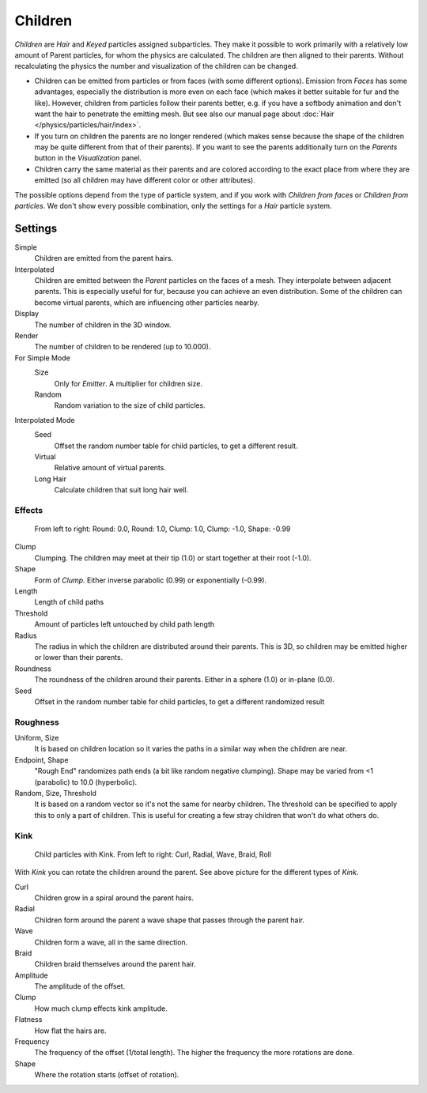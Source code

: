 
********
Children
********

*Children* are *Hair* and *Keyed* particles assigned subparticles.
They make it possible to work primarily with a relatively low amount of Parent particles,
for whom the physics are calculated. The children are then aligned to their parents.
Without recalculating the physics the number and visualization of the children can be changed.

- Children can be emitted from particles or from faces (with some different options).
  Emission from *Faces* has some advantages, especially the distribution is more even on each face
  (which makes it better suitable for fur and the like).
  However, children from particles follow their parents better, e.g.
  if you have a softbody animation and don't want the hair to penetrate the emitting mesh.
  But see also our manual page about :doc:`Hair </physics/particles/hair/index>`.
- If you turn on children the parents are no longer rendered
  (which makes sense because the shape of the children may be quite different from that of their parents).
  If you want to see the parents additionally turn on the *Parents* button in the *Visualization* panel.
- Children carry the same material as their parents and are colored according to the exact
  place from where they are emitted (so all children may have different color or other attributes).

The possible options depend from the type of particle system,
and if you work with *Children from faces* or *Children from particles*.
We don't show every possible combination,
only the settings for a *Hair* particle system.


Settings
********

Simple
   Children are emitted from the parent hairs.
Interpolated
   Children are emitted between the *Parent* particles on the faces of a mesh.
   They interpolate between adjacent parents. This is especially useful for fur,
   because you can achieve an even distribution.
   Some of the children can become virtual parents, which are influencing other particles nearby.

Display
   The number of children in the 3D window.
Render
   The number of children to be rendered (up to 10.000).

For Simple Mode
   Size
      Only for *Emitter*. A multiplier for children size.
   Random
      Random variation to the size of child particles.

Interpolated Mode
   Seed
      Offset the random number table for child particles, to get a different result.
   Virtual
      Relative amount of virtual parents.
   Long Hair
      Calculate children that suit long hair well.


Effects
=======

.. figure:: /images/ChildParticleRoundClump.jpg

   From left to right: Round: 0.0, Round: 1.0, Clump: 1.0, Clump: -1.0, Shape: -0.99


Clump
   Clumping. The children may meet at their tip (1.0) or start together at their root (-1.0).
Shape
   Form of *Clump*. Either inverse parabolic (0.99) or exponentially (-0.99).
Length
   Length of child paths
Threshold
   Amount of particles left untouched by child path length
Radius
   The radius in which the children are distributed around their parents.
   This is 3D, so children may be emitted higher or lower than their parents.
Roundness
   The roundness of the children around their parents. Either in a sphere (1.0) or in-plane (0.0).
Seed
   Offset in the random number table for child particles, to get a different randomized result


Roughness
=========

Uniform, Size
   It is based on children location so it varies the paths in a similar way when the children are near.
Endpoint, Shape
   "Rough End" randomizes path ends (a bit like random negative clumping).
   Shape may be varied from <1 (parabolic) to 10.0 (hyperbolic).
Random, Size, Threshold
   It is based on a random vector so it's not the same for nearby children.
   The threshold can be specified to apply this to only a part of children.
   This is useful for creating a few stray children that won't do what others do.


Kink
====

.. figure:: /images/ChildParticleKink.jpg

   Child particles with Kink. From left to right: Curl, Radial, Wave, Braid, Roll


With *Kink* you can rotate the children around the parent.
See above picture for the different types of *Kink*.

Curl
   Children grow in a spiral around the parent hairs.
Radial
   Children form around the parent a wave shape that passes through the parent hair.
Wave
   Children form a wave, all in the same direction.
Braid
   Children braid themselves around the parent hair.

Amplitude
   The amplitude of the offset.
Clump
   How much clump effects kink amplitude.
Flatness
   How flat the hairs are.

Frequency
   The frequency of the offset (1/total length). The higher the frequency the more rotations are done.
Shape
   Where the rotation starts (offset of rotation).
